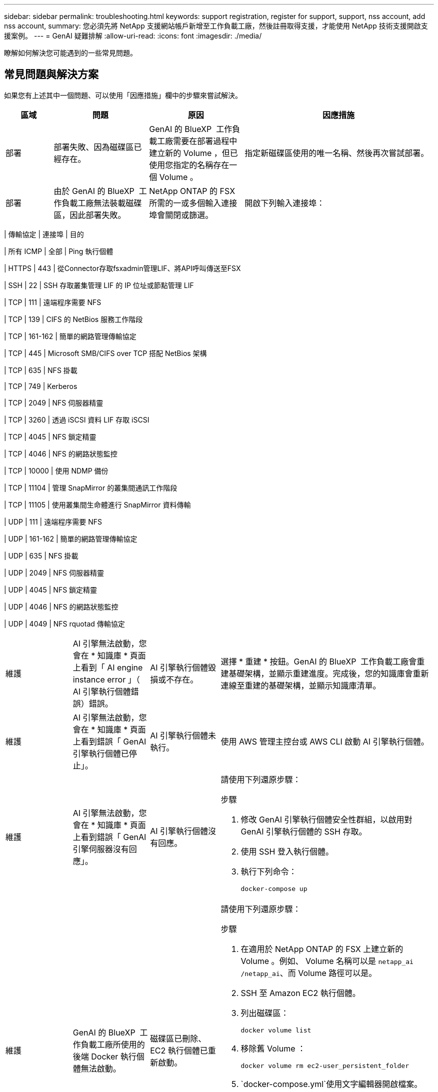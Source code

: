 ---
sidebar: sidebar 
permalink: troubleshooting.html 
keywords: support registration, register for support, support, nss account, add nss account, 
summary: 您必須先將 NetApp 支援網站帳戶新增至工作負載工廠，然後註冊取得支援，才能使用 NetApp 技術支援開啟支援案例。 
---
= GenAI 疑難排解
:allow-uri-read: 
:icons: font
:imagesdir: ./media/


[role="lead"]
瞭解如何解決您可能遇到的一些常見問題。



== 常見問題與解決方案

如果您有上述其中一個問題、可以使用「因應措施」欄中的步驟來嘗試解決。

[cols="1,2,2,4"]
|===
| 區域 | 問題 | 原因 | 因應措施 


| 部署 | 部署失敗、因為磁碟區已經存在。 | GenAI 的 BlueXP  工作負載工廠需要在部署過程中建立新的 Volume ，但已使用您指定的名稱存在一個 Volume 。 | 指定新磁碟區使用的唯一名稱、然後再次嘗試部署。 


| 部署 | 由於 GenAI 的 BlueXP  工作負載工廠無法裝載磁碟區，因此部署失敗。 | NetApp ONTAP 的 FSX 所需的一或多個輸入連接埠會關閉或篩選。  a| 
開啟下列輸入連接埠：

[cols="10,10,80"]
|===
| 傳輸協定 | 連接埠 | 目的 


| 所有 ICMP | 全部 | Ping 執行個體 


| HTTPS | 443 | 從Connector存取fsxadmin管理LIF、將API呼叫傳送至FSX 


| SSH | 22 | SSH 存取叢集管理 LIF 的 IP 位址或節點管理 LIF 


| TCP | 111 | 遠端程序需要 NFS 


| TCP | 139 | CIFS 的 NetBios 服務工作階段 


| TCP | 161-162 | 簡單的網路管理傳輸協定 


| TCP | 445 | Microsoft SMB/CIFS over TCP 搭配 NetBios 架構 


| TCP | 635 | NFS 掛載 


| TCP | 749 | Kerberos 


| TCP | 2049 | NFS 伺服器精靈 


| TCP | 3260 | 透過 iSCSI 資料 LIF 存取 iSCSI 


| TCP | 4045 | NFS 鎖定精靈 


| TCP | 4046 | NFS 的網路狀態監控 


| TCP | 10000 | 使用 NDMP 備份 


| TCP | 11104 | 管理 SnapMirror 的叢集間通訊工作階段 


| TCP | 11105 | 使用叢集間生命體進行 SnapMirror 資料傳輸 


| UDP | 111 | 遠端程序需要 NFS 


| UDP | 161-162 | 簡單的網路管理傳輸協定 


| UDP | 635 | NFS 掛載 


| UDP | 2049 | NFS 伺服器精靈 


| UDP | 4045 | NFS 鎖定精靈 


| UDP | 4046 | NFS 的網路狀態監控 


| UDP | 4049 | NFS rquotad 傳輸協定 
|===


| 維護 | AI 引擎無法啟動，您會在 * 知識庫 * 頁面上看到「 AI engine instance error 」（ AI 引擎執行個體錯誤）錯誤。 | AI 引擎執行個體毀損或不存在。 | 選擇 * 重建 * 按鈕。GenAI 的 BlueXP  工作負載工廠會重建基礎架構，並顯示重建進度。完成後，您的知識庫會重新連線至重建的基礎架構，並顯示知識庫清單。 


| 維護 | AI 引擎無法啟動，您會在 * 知識庫 * 頁面上看到錯誤「 GenAI 引擎執行個體已停止」。 | AI 引擎執行個體未執行。 | 使用 AWS 管理主控台或 AWS CLI 啟動 AI 引擎執行個體。 


| 維護 | AI 引擎無法啟動，您會在 * 知識庫 * 頁面上看到錯誤「 GenAI 引擎伺服器沒有回應」。 | AI 引擎執行個體沒有回應。  a| 
請使用下列還原步驟：

.步驟
. 修改 GenAI 引擎執行個體安全性群組，以啟用對 GenAI 引擎執行個體的 SSH 存取。
. 使用 SSH 登入執行個體。
. 執行下列命令：
+
[source, console]
----
docker-compose up
----




| 維護 | GenAI 的 BlueXP  工作負載工廠所使用的後端 Docker 執行個體無法啟動。 | 磁碟區已刪除、 EC2 執行個體已重新啟動。  a| 
請使用下列還原步驟：

.步驟
. 在適用於 NetApp ONTAP 的 FSX 上建立新的 Volume 。例如、 Volume 名稱可以是 `netapp_ai` `/netapp_ai`、而 Volume 路徑可以是。
. SSH 至 Amazon EC2 執行個體。
. 列出磁碟區：
+
[source, console]
----
docker volume list
----
. 移除舊 Volume ：
+
[source, console]
----
docker volume rm ec2-user_persistent_folder
----
.  `docker-compose.yml`使用文字編輯器開啟檔案。
. 在 `volumes`區段中、將裝置路徑變更為新的 Volume 路徑。例如：
+
[source, yaml]
----
volumes:
  persistent_folder:
    driver_opts:
      type: 'nfs'
      o: "addr=svm-0df66b96a890d8a72.\
      fs-0d673008aaca12bc3.\
      fsx.us-east-1.amazonaws.com,nolock,soft,rw"
      device: ':/netapp_ai' # Path to new volume
----




| 維護 | GenAI 的 BlueXP  工作負載工廠所使用的後端 Docker 執行個體無法啟動。 | 根磁碟區已刪除。 | 使用名稱和路徑建立 Volume 、然後從 Amazon EC2 重新啟動後端 Docker 執行個體。 


| 維護 | GenAI 的 BlueXP  工作負載工廠所使用的後端 Docker 執行個體無法啟動。 | 根磁碟區已刪除。 | 使用名稱和路徑建立 Volume 、然後從 Amazon EC2 重新啟動後端 Docker 執行個體。 
|===